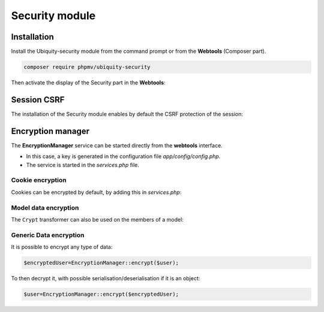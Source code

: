 .. _securityModule:
Security module
***************

.. |br| raw:: html

   <br />

Installation
============

Install the Ubiquity-security module from the command prompt or from the **Webtools** (Composer part).

.. code-block:: bash

    composer require phpmv/ubiquity-security

Then activate the display of the Security part in the **Webtools**:

.. image:: /_static/images/security/display-security.png
   :class: bordered
Session CSRF
============

The installation of the Security module enables by default the CSRF protection of the session:

.. image:: /_static/images/security/security-part.png
   :class: bordered

Encryption manager
==================
The **EncryptionManager** service can be started directly from the **webtools** interface.

- In this case, a key is generated in the configuration file `app/config/config.php`.

- The service is started in the `services.php` file.

.. code-block:: php
   :caption: app/config/services.php

    \Ubiquity\security\data\EncryptionManager::start($config);

.. tips:: By default, encryption is performed in ``AES-256``.

.. image:: /_static/images/security/encryption-manager-started.png
   :class: bordered

Cookie encryption
-----------------
Cookies can be encrypted by default, by adding this in `services.php`:

.. code-block:: php
   :caption: app/config/services.php

    use Ubiquity\utils\http\UCookie;
    use Ubiquity\contents\transformation\transformers\Crypt;

    UCookie::setTransformer(new Crypt());

.. image:: /_static/images/security/cookie-crypt.png
   :class: bordered

Model data encryption
---------------------
The ``Crypt`` transformer can also be used on the members of a model:

.. code-block:: php
   :caption: app/models/User.php

    class Foo{
        #[Transformer(name: "crypt")]
        private $secret;
        ...
    }


Generic Data encryption
-----------------------
It is possible to encrypt any type of data:

.. code-block:: php

    $encryptedUser=EncryptionManager::encrypt($user);

To then decrypt it, with possible serialisation/deserialisation if it is an object:

.. code-block:: php

    $user=EncryptionManager::encrypt($encryptedUser);


